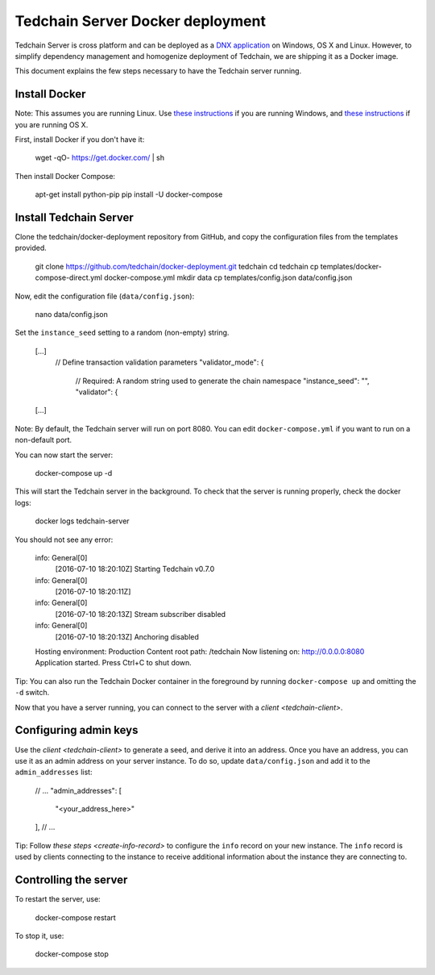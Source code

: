 Tedchain Server Docker deployment
==================================

Tedchain Server is cross platform and can be deployed as a `DNX application <https://dotnet.readthedocs.org/en/latest/dnx/overview.html>`_ on Windows, OS X and Linux. However, to simplify dependency management and homogenize deployment of Tedchain, we are shipping it as a Docker image.

This document explains the few steps necessary to have the Tedchain server running.

Install Docker
--------------

Note: This assumes you are running Linux. Use `these instructions <http://docs.docker.com/installation/windows/>`_ if you are running Windows, and `these instructions <http://docs.docker.com/installation/mac/>`_ if you are running OS X.

First, install Docker if you don't have it:

    wget -qO- https://get.docker.com/ | sh

Then install Docker Compose:

    apt-get install python-pip
    pip install -U docker-compose

Install Tedchain Server
------------------------

Clone the tedchain/docker-deployment repository from GitHub, and copy the configuration files from the templates provided.

    git clone https://github.com/tedchain/docker-deployment.git tedchain
    cd tedchain
    cp templates/docker-compose-direct.yml docker-compose.yml
    mkdir data
    cp templates/config.json data/config.json

Now, edit the configuration file (``data/config.json``):

    nano data/config.json

Set the ``instance_seed`` setting to a random (non-empty) string.
   
    [...]
      // Define transaction validation parameters
      "validator_mode": {
        // Required: A random string used to generate the chain namespace
        "instance_seed": "",
        "validator": {
    [...]
    
Note: By default, the Tedchain server will run on port 8080. You can edit ``docker-compose.yml`` if you want to run on a non-default port.

You can now start the server:
    
    docker-compose up -d

This will start the Tedchain server in the background. To check that the server is running properly, check the docker logs:

    docker logs tedchain-server

You should not see any error:

    info: General[0]
        [2016-07-10 18:20:10Z] Starting Tedchain v0.7.0
    info: General[0]
        [2016-07-10 18:20:11Z]
    info: General[0]
        [2016-07-10 18:20:13Z] Stream subscriber disabled
    info: General[0]
        [2016-07-10 18:20:13Z] Anchoring disabled
    Hosting environment: Production
    Content root path: /tedchain
    Now listening on: http://0.0.0.0:8080
    Application started. Press Ctrl+C to shut down.

Tip: You can also run the Tedchain Docker container in the foreground by running ``docker-compose up`` and omitting the ``-d`` switch.

Now that you have a server running, you can connect to the server with a `client <tedchain-client>`.

Configuring admin keys
----------------------

Use the `client <tedchain-client>` to generate a seed, and derive it into an address. Once you have an address, you can use it as an admin address on your server instance. To do so, update ``data/config.json`` and add it to the ``admin_addresses`` list:
   
    // ...
    "admin_addresses": [
      "<your_address_here>"
    ],
    // ...

Tip: Follow `these steps <create-info-record>` to configure the ``info`` record on your new instance. The ``info`` record is used by clients connecting to the instance to receive additional information about the instance they are connecting to.

Controlling the server
----------------------

To restart the server, use:

    docker-compose restart
    
To stop it, use:

    docker-compose stop
